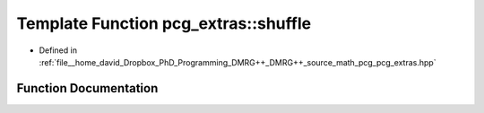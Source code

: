 .. _exhale_function_namespacepcg__extras_1a131f49fae5a8125fbe37eee8c28154b2:

Template Function pcg_extras::shuffle
=====================================

- Defined in :ref:`file__home_david_Dropbox_PhD_Programming_DMRG++_DMRG++_source_math_pcg_pcg_extras.hpp`


Function Documentation
----------------------


.. doxygenfunction:: pcg_extras::shuffle(Iter, Iter, RandType&&)
